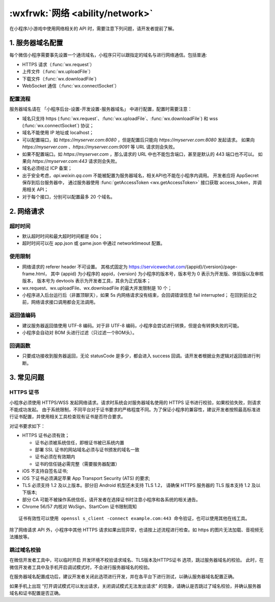 :wxfrwk:`网络 <ability/network>`
=======================================

在小程序/小游戏中使用网络相关的 API 时，需要注意下列问题，请开发者提前了解。

1. 服务器域名配置
----------------------

每个微信小程序需要事先设置一个通讯域名，小程序只可以跟指定的域名与进行网络通信。包括普通:

- HTTPS 请求（:func:`wx.request`）
- 上传文件（:func:`wx.uploadFile`）
- 下载文件（:func:`wx.downloadFile`)
- WebSocket 通信（:func:`wx.connectSocket`）

配置流程
~~~~~~~~~~~~

服务器域名请在 「小程序后台-设置-开发设置-服务器域名」 中进行配置，配置时需要注意：

- 域名只支持
  https (:func:`wx.request`、:func:`wx.uploadFile`、:func:`wx.downloadFile`)
  和 wss (:func:`wx.connectSocket`) 协议；
- 域名不能使用 IP 地址或 localhost；
- 可以配置端口，如 *https://myserver.com:8080* ，但是配置后只能向 *https://myserver.com:8080* 发起请求。
  如果向 *https://myserver.com* 、*https://myserver.com:9091* 等 URL 请求则会失败。
- 如果不配置端口。如 *https://myserver.com* ，那么请求的 URL 中也不能包含端口，甚至是默认的 443 端口也不可以。
  如果向 *https://myserver.com:443* 请求则会失败。
- 域名必须经过 ICP 备案；
- 出于安全考虑，*api.weixin.qq.com* 不能被配置为服务器域名，相关API也不能在小程序内调用。
  开发者应将 AppSecret 保存到后台服务器中，
  通过服务器使用 :func:`getAccessToken <wx.getAccessToken>`
  接口获取 access_token，并调用相关 API；
- 对于每个接口，分别可以配置最多 20 个域名。

2. 网络请求
----------------------

超时时间
~~~~~~~~~~~~~~~~~~~

- 默认超时时间和最大超时时间都是 60s；
- 超时时间可以在 app.json 或 game.json 中通过 networktimeout 配置。

使用限制
~~~~~~~~~~~~~~~~~~~

- 网络请求的 referer header 不可设置。
  其格式固定为 https://servicewechat.com/{appid}/{version}/page-frame.html，
  其中 {appid} 为小程序的 appid，{version} 为小程序的版本号，版本号为 0 表示为开发版、体验版以及审核版本，
  版本号为 devtools 表示为开发者工具，其余为正式版本；
- wx.request、wx.uploadFile、wx.downloadFile 的最大并发限制是 10 个；
- 小程序进入后台运行后（非置顶聊天），如果 5s 内网络请求没有结束，会回调错误信息 fail interrupted；
  在回到前台之前，网络请求接口调用都会无法调用。

返回值编码
~~~~~~~~~~~~~~~~~~~

- 建议服务器返回值使用 UTF-8 编码。对于非 UTF-8 编码，小程序会尝试进行转换，但是会有转换失败的可能。
- 小程序会自动对 BOM 头进行过滤（只过滤一个BOM头）。

回调函数
~~~~~~~~~~~~~~~~~~~

- 只要成功接收到服务器返回，无论 statusCode 是多少，都会进入 success 回调。请开发者根据业务逻辑对返回值进行判断。

3. 常见问题
----------------------

HTTPS 证书
~~~~~~~~~~~~~~~~~~~

小程序必须使用 HTTPS/WSS 发起网络请求。请求时系统会对服务器域名使用的 HTTPS 证书进行校验，如果校验失败，则请求不能成功发起。
由于系统限制，不同平台对于证书要求的严格程度不同。为了保证小程序的兼容性，建议开发者按照最高标准进行证书配置，并使用相关工具检查现有证书是否符合要求。

对证书要求如下：

- HTTPS 证书必须有效；

  - 证书必须被系统信任，即根证书被已系统内置
  - 部署 SSL 证书的网站域名必须与证书颁发的域名一致
  - 证书必须在有效期内
  - 证书的信任链必需完整（需要服务器配置）

- iOS 不支持自签名证书;
- iOS 下证书必须满足苹果 App Transport Security (ATS) 的要求;
- TLS 必须支持 1.2 及以上版本。部分旧 Android 机型还未支持 TLS 1.2，
  请确保 HTTPS 服务器的 TLS 版本支持 1.2 及以下版本;
- 部分 CA 可能不被操作系统信任，请开发者在选择证书时注意小程序和各系统的相关通告。
- Chrome 56/57 内核对 WoSign、StartCom 证书限制周知

::

  证书有效性可以使用 openssl s_client -connect example.com:443 命令验证，也可以使用其他在线工具。

除了网络请求 API 外，小程序中其他 HTTPS 请求如果出现异常，也请按上述流程进行检查。如 https 的图片无法加载、音视频无法播放等。

跳过域名校验
~~~~~~~~~~~~~~~~~~~

在微信开发者工具中，可以临时开启 开发环境不校验请求域名、TLS版本及HTTPS证书 选项，跳过服务器域名的校验。
此时，在微信开发者工具中及手机开启调试模式时，不会进行服务器域名的校验。

在服务器域名配置成功后，建议开发者关闭此选项进行开发，并在各平台下进行测试，以确认服务器域名配置正确。

如果手机上出现 “打开调试模式可以发出请求，关闭调试模式无法发出请求” 的现象，请确认是否跳过了域名校验，并确认服务器域名和证书配置是否正确。